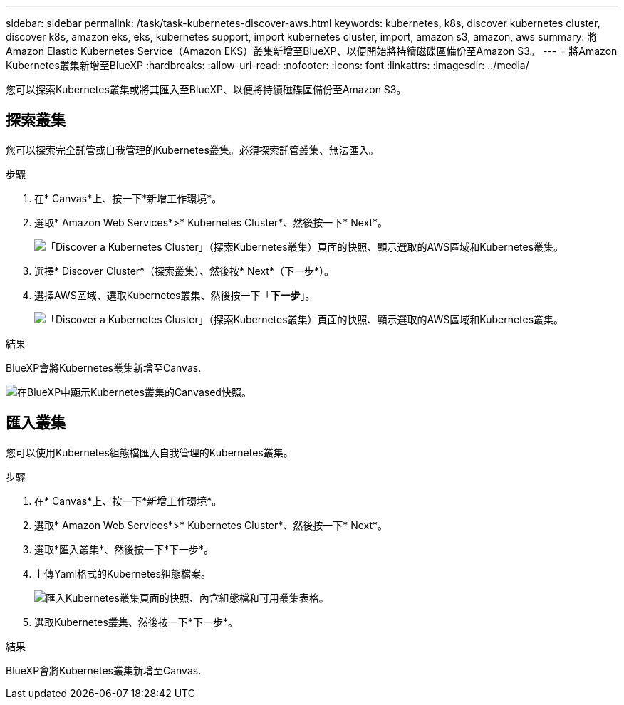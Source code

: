 ---
sidebar: sidebar 
permalink: /task/task-kubernetes-discover-aws.html 
keywords: kubernetes, k8s, discover kubernetes cluster, discover k8s, amazon eks, eks, kubernetes support, import kubernetes cluster, import, amazon s3, amazon, aws 
summary: 將Amazon Elastic Kubernetes Service（Amazon EKS）叢集新增至BlueXP、以便開始將持續磁碟區備份至Amazon S3。 
---
= 將Amazon Kubernetes叢集新增至BlueXP
:hardbreaks:
:allow-uri-read: 
:nofooter: 
:icons: font
:linkattrs: 
:imagesdir: ../media/


[role="lead"]
您可以探索Kubernetes叢集或將其匯入至BlueXP、以便將持續磁碟區備份至Amazon S3。



== 探索叢集

您可以探索完全託管或自我管理的Kubernetes叢集。必須探索託管叢集、無法匯入。

.步驟
. 在* Canvas*上、按一下*新增工作環境*。
. 選取* Amazon Web Services*>* Kubernetes Cluster*、然後按一下* Next*。
+
image:screenshot-discover-kubernetes-aws-1.png["「Discover a Kubernetes Cluster」（探索Kubernetes叢集）頁面的快照、顯示選取的AWS區域和Kubernetes叢集。"]

. 選擇* Discover Cluster*（探索叢集）、然後按* Next*（下一步*）。
. 選擇AWS區域、選取Kubernetes叢集、然後按一下「*下一步*」。
+
image:screenshot-discover-kubernetes-aws-2.png["「Discover a Kubernetes Cluster」（探索Kubernetes叢集）頁面的快照、顯示選取的AWS區域和Kubernetes叢集。"]



.結果
BlueXP會將Kubernetes叢集新增至Canvas.

image:screenshot-kubernetes-canvas.png["在BlueXP中顯示Kubernetes叢集的Canvased快照。"]



== 匯入叢集

您可以使用Kubernetes組態檔匯入自我管理的Kubernetes叢集。

.步驟
. 在* Canvas*上、按一下*新增工作環境*。
. 選取* Amazon Web Services*>* Kubernetes Cluster*、然後按一下* Next*。
. 選取*匯入叢集*、然後按一下*下一步*。
. 上傳Yaml格式的Kubernetes組態檔案。
+
image:screenshot-k8s-aks-import-1.png["匯入Kubernetes叢集頁面的快照、內含組態檔和可用叢集表格。"]

. 選取Kubernetes叢集、然後按一下*下一步*。


.結果
BlueXP會將Kubernetes叢集新增至Canvas.
